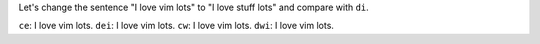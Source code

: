 Let's change the sentence "I love vim lots" to "I love stuff lots" and compare
with ``di``.

``ce``:  I love vim lots.
``dei``: I love vim lots.
``cw``:  I love vim lots.
``dwi``: I love vim lots.
